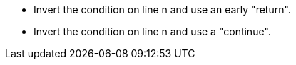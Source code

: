 * Invert the condition on line n and use an early "return".
* Invert the condition on line n and use a "continue".